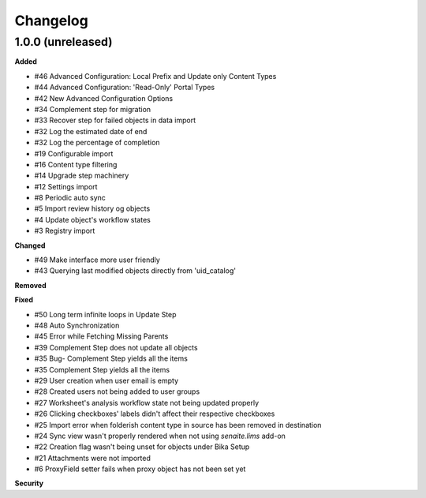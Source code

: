 Changelog
=========

1.0.0 (unreleased)
------------------

**Added**

- #46 Advanced Configuration: Local Prefix and Update only Content Types
- #44 Advanced Configuration: 'Read-Only' Portal Types
- #42 New Advanced Configuration Options
- #34 Complement step for migration
- #33 Recover step for failed objects in data import
- #32 Log the estimated date of end
- #32 Log the percentage of completion
- #19 Configurable import
- #16 Content type filtering
- #14 Upgrade step machinery
- #12 Settings import
- #8 Periodic auto sync
- #5 Import review history og objects
- #4 Update object's workflow states
- #3 Registry import

**Changed**

- #49 Make interface more user friendly
- #43 Querying last modified objects directly from 'uid_catalog'

**Removed**


**Fixed**

- #50 Long term infinite loops in Update Step
- #48 Auto Synchronization
- #45 Error while Fetching Missing Parents
- #39 Complement Step does not update all objects
- #35 Bug- Complement Step yields all the items
- #35 Complement Step yields all the items
- #29 User creation when user email is empty
- #28 Created users not being added to user groups
- #27 Worksheet's analysis workflow state not being updated properly
- #26 Clicking checkboxes' labels didn't affect their respective checkboxes
- #25 Import error when folderish content type in source has been removed in destination
- #24 Sync view wasn't properly rendered when not using `senaite.lims` add-on
- #22 Creation flag wasn't being unset for objects under Bika Setup
- #21 Attachments were not imported
- #6 ProxyField setter fails when proxy object has not been set yet

**Security**


